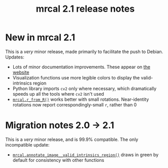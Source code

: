#+TITLE: mrcal 2.1 release notes
#+OPTIONS: toc:nil

* New in mrcal 2.1
This is a /very/ minor release, made primarily to facilitate the push to Debian.
Updates:

- Lots of minor documentation improvements. These appear on [[https://mrcal.secretsauce.net][the website]]
- Visualization functions use more legible colors to display the
  valid-intrinsics region
- Python library imports =cv2= only where necessary, which dramatically speeds
  up all the tools where =cv2= isn't used
- [[file:mrcal-python-api-reference.html#-r_from_R][=mrcal.r_from_R()=]] works better with small rotations. Near-identity rotations
  now report correspondingly-small =r=, rather than 0

* Migration notes 2.0 -> 2.1
This is a /very/ minor release, and is 99.9% compatible. The only incompatible
update:

- [[file:mrcal-python-api-reference.html#-annotate_image__valid_intrinsics_region][=mrcal.annotate_image__valid_intrinsics_region()=]] draws in green by default
  for consistency with other functions
